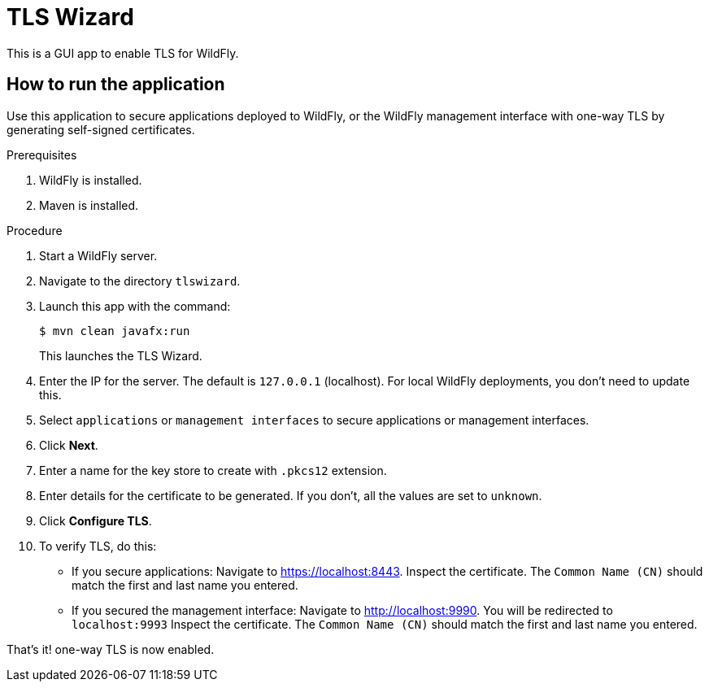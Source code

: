 = TLS Wizard

This is a GUI app to enable TLS for WildFly.

== How to run the application

Use this application to secure applications deployed to WildFly, or the WildFly management interface with one-way TLS by generating self-signed certificates.

.Prerequisites

. WildFly is installed.
. Maven is installed.

.Procedure

. Start a WildFly server.

. Navigate to the directory `tlswizard`.

. Launch this app with the command:
+
[source,options="nowrap"]
----
$ mvn clean javafx:run
----
+
This launches the TLS Wizard.

. Enter the IP for the server. The default is `127.0.0.1` (localhost). For local WildFly deployments, you don't need to update this.   

. Select `applications` or `management interfaces` to secure applications or management interfaces.

. Click *Next*.

. Enter a name for the key store to create with `.pkcs12` extension.
. Enter details for the certificate to be generated. If you don't, all the values are set to `unknown`.
. Click *Configure TLS*. 
. To verify TLS, do this:

***  If you secure applications: Navigate to link:https://localhost:8443[]. Inspect the certificate. The `Common Name (CN)` should match the first and last name you entered. 

*** If you secured the management interface: Navigate to link:http://localhost:9990[]. You will be redirected to `localhost:9993` Inspect the certificate. The `Common Name (CN)` should match the first and last name you entered.

That's it! one-way TLS is now enabled.
